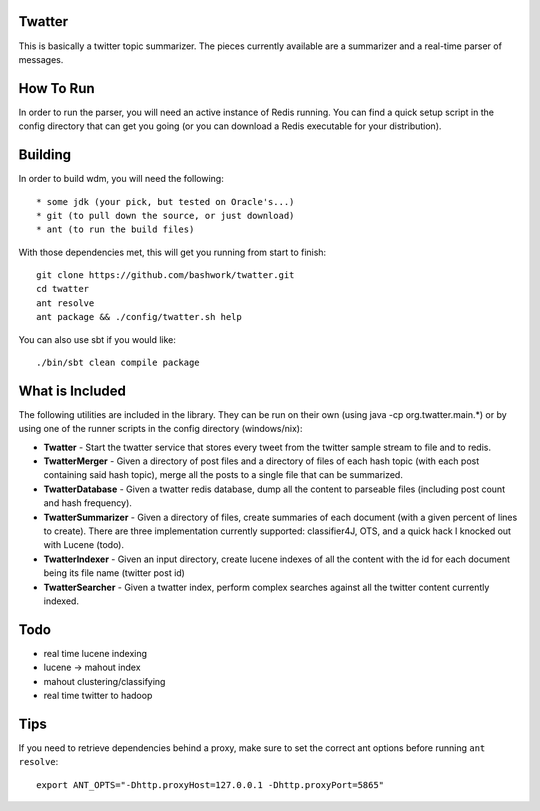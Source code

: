 ============================================================
Twatter
============================================================

This is basically a twitter topic summarizer. The pieces
currently available are a summarizer and a real-time parser
of messages.

============================================================
How To Run
============================================================

In order to run the parser, you will need an active instance
of Redis running.  You can find a quick setup script in the
config directory that can get you going (or you can download
a Redis executable for your distribution).

============================================================
Building
============================================================

In order to build wdm, you will need the following::

    * some jdk (your pick, but tested on Oracle's...)
    * git (to pull down the source, or just download)
    * ant (to run the build files)

With those dependencies met, this will get you running from
start to finish::

    git clone https://github.com/bashwork/twatter.git
    cd twatter
    ant resolve
    ant package && ./config/twatter.sh help

You can also use sbt if you would like::
  
    ./bin/sbt clean compile package

============================================================
What is Included
============================================================

The following utilities are included in the library. They
can be run on their own (using java -cp org.twatter.main.*)
or by using one of the runner scripts in the config directory
(windows/nix):

* **Twatter** - Start the twatter service that stores every
  tweet from the twitter sample stream to file and to redis.

* **TwatterMerger** - Given a directory of post files and a
  directory of files of each hash topic (with each post
  containing said hash topic), merge all the posts to a
  single file that can be summarized.

* **TwatterDatabase** - Given a twatter redis database, dump
  all the content to parseable files (including post count
  and hash frequency).

* **TwatterSummarizer** - Given a directory of files, create
  summaries of each document (with a given percent of lines
  to create). There are three implementation currently
  supported: classifier4J, OTS, and a quick hack I knocked
  out with Lucene (todo).

* **TwatterIndexer** - Given an input directory, create
  lucene indexes of all the content with the id for each
  document being its file name (twitter post id)

* **TwatterSearcher** - Given a twatter index, perform
  complex searches against all the twitter content currently
  indexed.

============================================================
Todo
============================================================

* real time lucene indexing
* lucene -> mahout index
* mahout clustering/classifying
* real time twitter to hadoop

============================================================
Tips
============================================================

If you need to retrieve dependencies behind a proxy, make
sure to set the correct ant options before running ``ant resolve``::

    export ANT_OPTS="-Dhttp.proxyHost=127.0.0.1 -Dhttp.proxyPort=5865"
